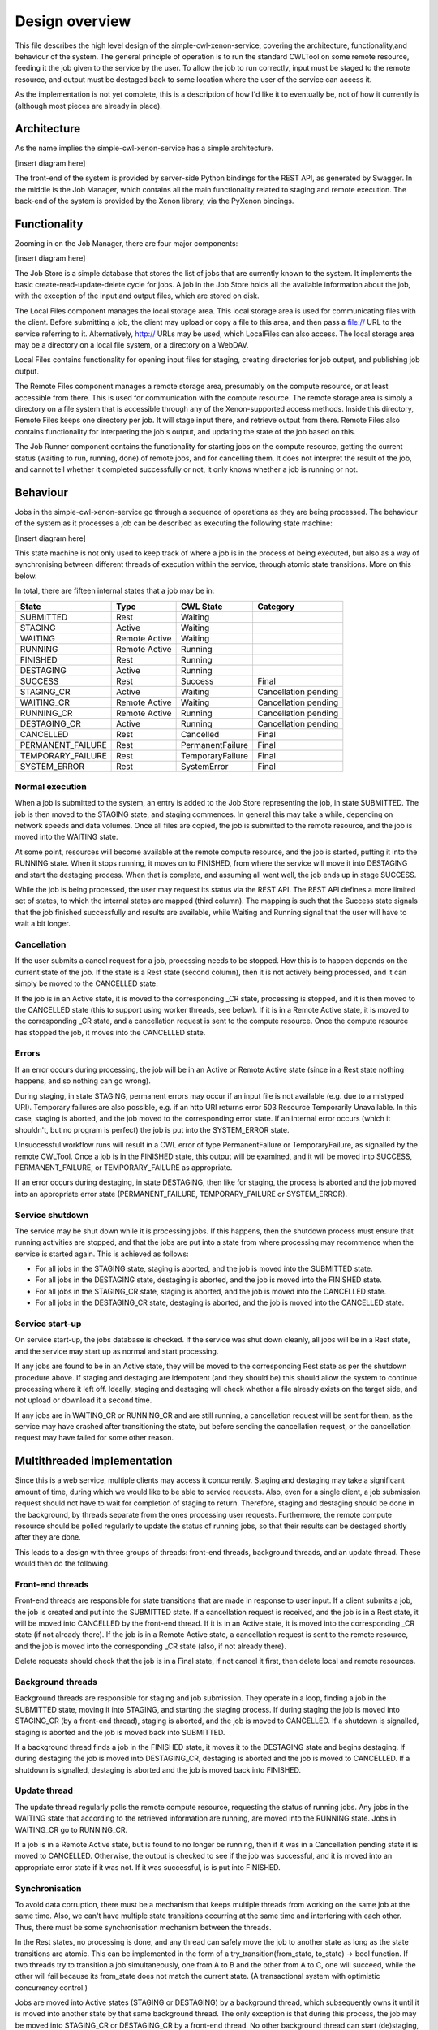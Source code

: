 Design overview
===============

This file describes the high level design of the simple-cwl-xenon-service, covering the architecture, functionality,and behaviour of the system. The general principle of operation is to run the standard CWLTool on some remote resource, feeding it the job given to the service by the user. To allow the job to run correctly, input must be staged to the remote resource, and output must be destaged back to some location where the user of the service can access it.

As the implementation is not yet complete, this is a description of how I'd like it to eventually be, not of how it currently is (although most pieces are already in place).

Architecture
------------
As the name implies the simple-cwl-xenon-service has a simple architecture.

[insert diagram here]

The front-end of the system is provided by server-side Python bindings for the REST API, as generated by Swagger. In the middle is the Job Manager, which contains all the main functionality related to staging and remote execution. The back-end of the system is provided by the Xenon library, via the PyXenon bindings.

Functionality
-------------

Zooming in on the Job Manager, there are four major components:

[insert diagram here]

The Job Store is a simple database that stores the list of jobs that are currently known to the system. It implements the basic create-read-update-delete cycle for jobs. A job in the Job Store holds all the available information about the job, with the exception of the input and output files, which are stored on disk.

The Local Files component manages the local storage area. This local storage area is used for communicating files with the client. Before submitting a job, the client may upload or copy a file to this area, and then pass a file:// URL to the service referring to it. Alternatively, http:// URLs may be used, which LocalFiles can also access. The local storage area may be a directory on a local file system, or a directory on a WebDAV.

Local Files contains functionality for opening input files for staging, creating directories for job output, and publishing job output.

The Remote Files component manages a remote storage area, presumably on the compute resource, or at least accessible from there. This is used for communication with the compute resource. The remote storage area is simply a directory on a file system that is accessible through any of the Xenon-supported access methods. Inside this directory, Remote Files keeps one directory per job. It will stage input there, and retrieve output from there. Remote Files also contains functionality for interpreting the job's output, and updating the state of the job based on this.

The Job Runner component contains the functionality for starting jobs on the compute resource, getting the current status (waiting to run, running, done) of remote jobs, and for cancelling them. It does not interpret the result of the job, and cannot tell whether it completed successfully or not, it only knows whether a job is running or not.

Behaviour
---------

Jobs in the simple-cwl-xenon-service go through a sequence of operations as they are being processed. The behaviour of the system as it processes a job can be described as executing the following state machine:

[Insert diagram here]

This state machine is not only used to keep track of where a job is in the process of being executed, but also as a way of synchronising between different threads of execution within the service, through atomic state transitions. More on this below.

In total, there are fifteen internal states that a job may be in:

+-------------------+---------------+------------------+----------------------+
|       State       |      Type     |    CWL State     |       Category       |
+===================+===============+==================+======================+
| SUBMITTED         |      Rest     |     Waiting      |                      |
+-------------------+---------------+------------------+----------------------+
| STAGING           |     Active    |     Waiting      |                      |
+-------------------+---------------+------------------+----------------------+
| WAITING           | Remote Active |     Waiting      |                      |
+-------------------+---------------+------------------+----------------------+
| RUNNING           | Remote Active |     Running      |                      |
+-------------------+---------------+------------------+----------------------+
| FINISHED          |      Rest     |     Running      |                      |
+-------------------+---------------+------------------+----------------------+
| DESTAGING         |     Active    |     Running      |                      |
+-------------------+---------------+------------------+----------------------+
| SUCCESS           |      Rest     |     Success      |        Final         |
+-------------------+---------------+------------------+----------------------+
| STAGING_CR        |     Active    |     Waiting      | Cancellation pending |
+-------------------+---------------+------------------+----------------------+
| WAITING_CR        | Remote Active |     Waiting      | Cancellation pending |
+-------------------+---------------+------------------+----------------------+
| RUNNING_CR        | Remote Active |     Running      | Cancellation pending |
+-------------------+---------------+------------------+----------------------+
| DESTAGING_CR      |     Active    |     Running      | Cancellation pending |
+-------------------+---------------+------------------+----------------------+
| CANCELLED         |      Rest     |    Cancelled     |        Final         |
+-------------------+---------------+------------------+----------------------+
| PERMANENT_FAILURE |      Rest     | PermanentFailure |        Final         |
+-------------------+---------------+------------------+----------------------+
| TEMPORARY_FAILURE |      Rest     | TemporaryFailure |        Final         |
+-------------------+---------------+------------------+----------------------+
| SYSTEM_ERROR      |      Rest     |    SystemError   |        Final         |
+-------------------+---------------+------------------+----------------------+

Normal execution
````````````````
When a job is submitted to the system, an entry is added to the Job Store representing the job, in state SUBMITTED. The job is then moved to the STAGING state, and staging commences. In general this may take a while, depending on network speeds and data volumes. Once all files are copied, the job is submitted to the remote resource, and the job is moved into the WAITING state.

At some point, resources will become available at the remote compute resource, and the job is started, putting it into the RUNNING state. When it stops running, it moves on to FINISHED, from where the service will move it into DESTAGING and start the destaging process. When that is complete, and assuming all went well, the job ends up in stage SUCCESS.

While the job is being processed, the user may request its status via the REST API. The REST API defines a more limited set of states, to which the internal states are mapped (third column). The mapping is such that the Success state signals that the job finished successfully and results are available, while Waiting and Running signal that the user will have to wait a bit longer.

Cancellation
````````````
If the user submits a cancel request for a job, processing needs to be stopped. How this is to happen depends on the current state of the job. If the state is a Rest state (second column), then it is not actively being processed, and it can simply be moved to the CANCELLED state.

If the job is in an Active state, it is moved to the corresponding _CR state, processing is stopped, and it is then moved to the CANCELLED state (this to support using worker threads, see below). If it is in a Remote Active state, it is moved to the corresponding _CR state, and a cancellation request is sent to the compute resource. Once the compute resource has stopped the job, it moves into the CANCELLED state.

Errors
``````
If an error occurs during processing, the job will be in an Active or Remote Active state (since in a Rest state nothing happens, and so nothing can go wrong).

During staging, in state STAGING, permanent errors may occur if an input file is not available (e.g. due to a mistyped URI). Temporary failures are also possible, e.g. if an http URI returns error 503 Resource Temporarily Unavailable. In this case, staging is aborted, and the job moved to the corresponding error state. If an internal error occurs (which it shouldn't, but no program is perfect) the job is put into the SYSTEM_ERROR state.

Unsuccessful workflow runs will result in a CWL error of type PermanentFailure or TemporaryFailure, as signalled by the remote CWLTool. Once a job is in the FINISHED state, this output will be examined, and it will be moved into SUCCESS, PERMANENT_FAILURE, or TEMPORARY_FAILURE as appropriate.

If an error occurs during destaging, in state DESTAGING, then like for staging, the process is aborted and the job moved into an appropriate error state (PERMANENT_FAILURE, TEMPORARY_FAILURE or SYSTEM_ERROR).

Service shutdown
````````````````
The service may be shut down while it is processing jobs. If this happens, then the shutdown process must ensure that running activities are stopped, and that the jobs are put into a state from where processing may recommence when the service is started again. This is achieved as follows:

- For all jobs in the STAGING state, staging is aborted, and the job is moved into the SUBMITTED state.
- For all jobs in the DESTAGING state, destaging is aborted, and the job is moved into the FINISHED state.
- For all jobs in the STAGING_CR state, staging is aborted, and the job is moved into the CANCELLED state.
- For all jobs in the DESTAGING_CR state, destaging is aborted, and the job is moved into the CANCELLED state.

Service start-up
````````````````
On service start-up, the jobs database is checked. If the service was shut down cleanly, all jobs will be in a Rest state, and the service may start up as normal and start processing.

If any jobs are found to be in an Active state, they will be moved to the corresponding Rest state as per the shutdown procedure above. If staging and destaging are idempotent (and they should be) this should allow the system to continue processing where it left off. Ideally, staging and destaging will check whether a file already exists on the target side, and not upload or download it a second time.

If any jobs are in WAITING_CR or RUNNING_CR and are still running, a cancellation request will be sent for them, as the service may have crashed after transitioning the state, but before sending the cancellation request, or the cancellation request may have failed for some other reason.


Multithreaded implementation
----------------------------

Since this is a web service, multiple clients may access it concurrently. Staging and destaging may take a significant amount of time, during which we would like to be able to service requests. Also, even for a single client, a job submission request should not have to wait for completion of staging to return. Therefore, staging and destaging should be done in the background, by threads separate from the ones processing user requests. Furthermore, the remote compute resource should be polled regularly to update the status of running jobs, so that their results can be destaged shortly after they are done.

This leads to a design with three groups of threads: front-end threads, background threads, and an update thread. These would then do the following.

Front-end threads
`````````````````
Front-end threads are responsible for state transitions that are made in response to user input. If a client submits a job, the job is created and put into the SUBMITTED state. If a cancellation request is received, and the job is in a Rest state, it will be moved into CANCELLED by the front-end thread. If it is in an Active state, it is moved into the corresponding _CR state (if not already there). If the job is in a Remote Active state, a cancellation request is sent to the remote resource, and the job is moved into the corresponding _CR state (also, if not already there).

Delete requests should check that the job is in a Final state, if not cancel it first, then delete local and remote resources.

Background threads
``````````````````
Background threads are responsible for staging and job submission. They operate in a loop, finding a job in the SUBMITTED state, moving it into STAGING, and starting the staging process. If during staging the job is moved into STAGING_CR (by a front-end thread), staging is aborted, and the job is moved to CANCELLED. If a shutdown is signalled, staging is aborted and the job is moved back into SUBMITTED.

If a background thread finds a job in the FINISHED state, it moves it to the DESTAGING state and begins destaging. If during destaging the job is moved into DESTAGING_CR, destaging is aborted and the job is moved to CANCELLED. If a shutdown is signalled, destaging is aborted and the job is moved back into FINISHED.

Update thread
`````````````
The update thread regularly polls the remote compute resource, requesting the status of running jobs. Any jobs in the WAITING state that according to the retrieved information are running, are moved into the RUNNING state. Jobs in WAITING_CR go to RUNNING_CR.

If a job is in a Remote Active state, but is found to no longer be running, then if it was in a Cancellation pending state it is moved to CANCELLED. Otherwise, the output is checked to see if the job was successful, and it is moved into an appropriate error state if it was not. If it was successful, is is put into FINISHED.

Synchronisation
```````````````
To avoid data corruption, there must be a mechanism that keeps multiple threads from working on the same job at the same time. Also, we can't have multiple state transitions occurring at the same time and interfering with each other. Thus, there must be some synchronisation mechanism between the threads.

In the Rest states, no processing is done, and any thread can safely move the job to another state as long as the state transitions are atomic. This can be implemented in the form of a try_transition(from_state, to_state) -> bool function. If two threads try to transition a job simultaneously, one from A to B and the other from A to C, one will succeed, while the other will fail because its from_state does not match the current state. (A transactional system with optimistic concurrency control.)

Jobs are moved into Active states (STAGING or DESTAGING) by a background thread, which subsequently owns it until it is moved into another state by that same background thread. The only exception is that during this process, the job may be moved into STAGING_CR or DESTAGING_CR by a front-end thread. No other background thread can start (de)staging, because the job is not in SUBMITTED or FINISHED, and the update thread will not touch the job since it is not in a Remote Active state. Since transitions are atomic, no two background threads can start on the same job simultaneously either. Effectively, the state machine functions here as a compare-and-exchange based mutual exclusion mechanism.

Known issues/failure modes
--------------------------

If the service crashes or is killed while a job is being staged, and this happens just after submission of the job to the compute resource, but before the transition from STAGING to WAITING, the job will be started again on start-up of the service. This may be undesirable; maybe the service could check as part of error recovery whether the job is already running, or has run anyway.

It seems possible to do all communication about jobs with the compute resource via the update thread, including job submission and sending cancellation requests. That would require an additional READY state in between STAGING and WAITING. That seems to be a cleaner design, as thread groups are then associated with functional components. That should be investigated.

All synchronisation goes via a single job store component, which means that it may become a bottleneck. However, jobs only spend a fraction of their time in state transitions, jobs are independent of one another, and the total amount of data stored is small (kilobytes per job, at most), so this is unlikely to affect scalability.
